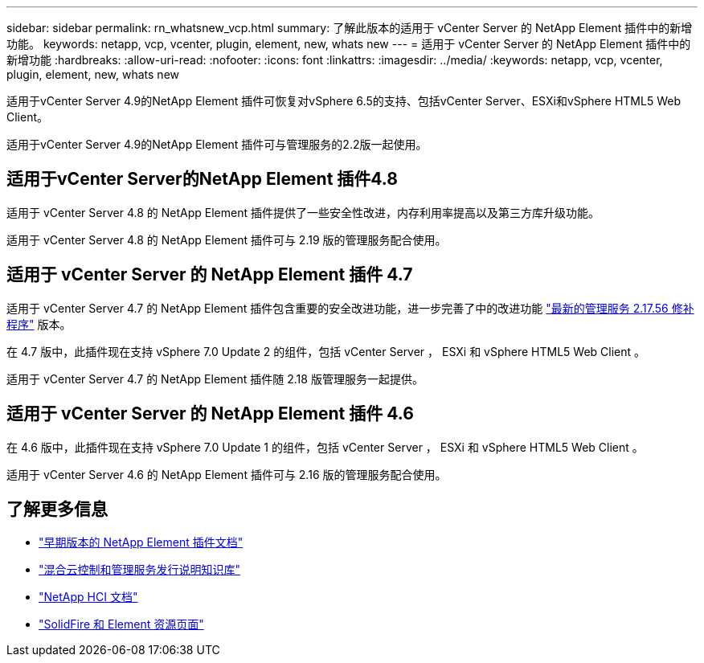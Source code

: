 ---
sidebar: sidebar 
permalink: rn_whatsnew_vcp.html 
summary: 了解此版本的适用于 vCenter Server 的 NetApp Element 插件中的新增功能。 
keywords: netapp, vcp, vcenter, plugin, element, new, whats new 
---
= 适用于 vCenter Server 的 NetApp Element 插件中的新增功能
:hardbreaks:
:allow-uri-read: 
:nofooter: 
:icons: font
:linkattrs: 
:imagesdir: ../media/
:keywords: netapp, vcp, vcenter, plugin, element, new, whats new


[role="lead"]
适用于vCenter Server 4.9的NetApp Element 插件可恢复对vSphere 6.5的支持、包括vCenter Server、ESXi和vSphere HTML5 Web Client。

适用于vCenter Server 4.9的NetApp Element 插件可与管理服务的2.2版一起使用。



== 适用于vCenter Server的NetApp Element 插件4.8

适用于 vCenter Server 4.8 的 NetApp Element 插件提供了一些安全性改进，内存利用率提高以及第三方库升级功能。

适用于 vCenter Server 4.8 的 NetApp Element 插件可与 2.19 版的管理服务配合使用。



== 适用于 vCenter Server 的 NetApp Element 插件 4.7

适用于 vCenter Server 4.7 的 NetApp Element 插件包含重要的安全改进功能，进一步完善了中的改进功能 https://security.netapp.com/advisory/ntap-20210315-0001/["最新的管理服务 2.17.56 修补程序"] 版本。

在 4.7 版中，此插件现在支持 vSphere 7.0 Update 2 的组件，包括 vCenter Server ， ESXi 和 vSphere HTML5 Web Client 。

适用于 vCenter Server 4.7 的 NetApp Element 插件随 2.18 版管理服务一起提供。



== 适用于 vCenter Server 的 NetApp Element 插件 4.6

在 4.6 版中，此插件现在支持 vSphere 7.0 Update 1 的组件，包括 vCenter Server ， ESXi 和 vSphere HTML5 Web Client 。

适用于 vCenter Server 4.6 的 NetApp Element 插件可与 2.16 版的管理服务配合使用。

[discrete]
== 了解更多信息

* link:reference_earlier_versions.html["早期版本的 NetApp Element 插件文档"]
* https://kb.netapp.com/Advice_and_Troubleshooting/Data_Storage_Software/Management_services_for_Element_Software_and_NetApp_HCI/Management_Services_Release_Notes["混合云控制和管理服务发行说明知识库"^]
* https://docs.netapp.com/us-en/hci/index.html["NetApp HCI 文档"^]
* https://www.netapp.com/data-storage/solidfire/documentation["SolidFire 和 Element 资源页面"^]

